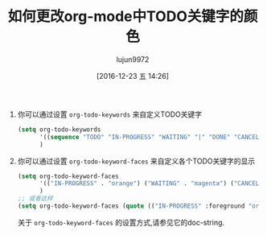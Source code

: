 #+TITLE: 如何更改org-mode中TODO关键字的颜色
#+AUTHOR: lujun9972
#+TAGS: reddit
#+DATE: [2016-12-23 五 14:26]
#+LANGUAGE:  zh-CN
#+OPTIONS:  H:6 num:nil toc:t \n:nil ::t |:t ^:nil -:nil f:t *:t <:nil

1. 你可以通过设置 =org-todo-keywords= 来自定义TODO关键字
   
   #+BEGIN_SRC emacs-lisp
     (setq org-todo-keywords
           '((sequence "TODO" "IN-PROGRESS" "WAITING" "|" "DONE" "CANCELED"))
           )
   #+END_SRC
   

2. 你可以通过设置 =org-todo-keyword-faces= 来自定义各个TODO关键字的显示

   #+BEGIN_SRC emacs-lisp
     (setq org-todo-keyword-faces
           '(("IN-PROGRESS" . "orange") ("WAITING" . "magenta") ("CANCELED" . "red") ("DONE" . "green"))
           )
     ;; 或者这样
     (setq org-todo-keyword-faces (quote (("IN-PROGRESS" :foreground "orange"))))
   #+END_SRC
     
   关于 =org-todo-keyword-faces= 的设置方式,请参见它的doc-string.
